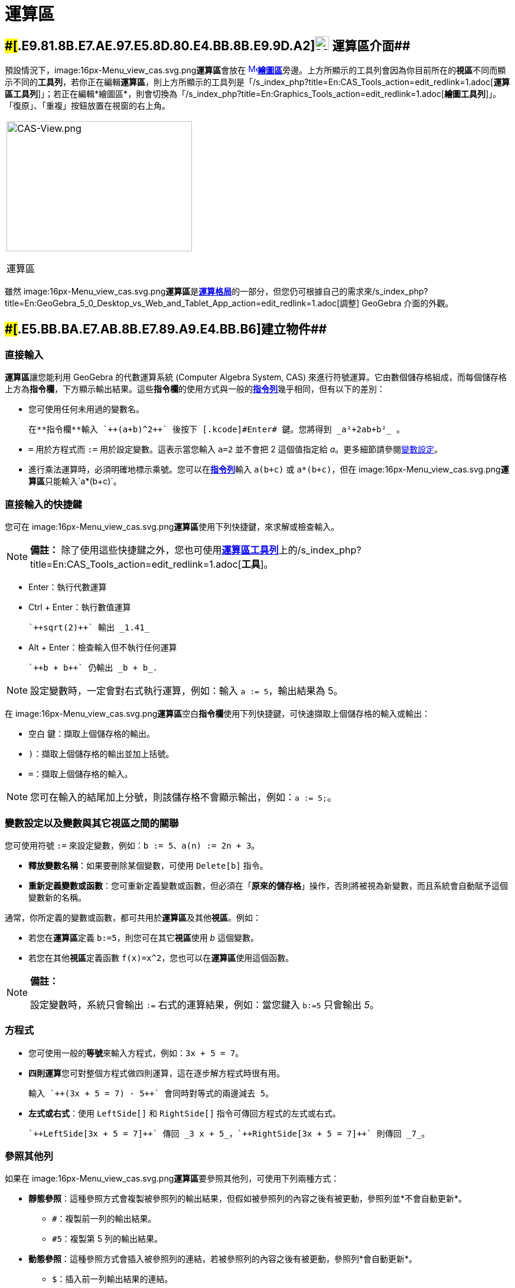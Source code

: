 = 運算區
ifdef::env-github[:imagesdir: /zh/modules/ROOT/assets/images]

== [#運算區介面]####[#.E9.81.8B.E7.AE.97.E5.8D.80.E4.BB.8B.E9.9D.A2]##image:24px-Menu_view_cas.svg.png[Menu view cas.svg,width=24,height=24] 運算區介面##

預設情況下，image:16px-Menu_view_cas.svg.png[Menu view cas.svg,width=16,height=16]**運算區**會放在
xref:/繪圖區.adoc[image:16px-Menu_view_graphics.svg.png[Menu view
graphics.svg,width=16,height=16]]**xref:/繪圖區.adoc[繪圖區]**旁邊。上方所顯示的工具列會因為你目前所在的**視區**不同而顯示不同的**工具列**，若你正在編輯**運算區**，則上方所顯示的工具列是「/s_index_php?title=En:CAS_Tools_action=edit_redlink=1.adoc[*運算區工具列*]」；若正在編輯*繪圖區*，則會切換為「/s_index_php?title=En:Graphics_Tools_action=edit_redlink=1.adoc[*繪圖工具列*]」。「復原」、「重複」按鈕放置在視窗的右上角。

[width="100%",cols="100%",]
|===
a|
image:314px-CAS-View.png[CAS-View.png,width=314,height=220]

運算區

|===

雖然 image:16px-Menu_view_cas.svg.png[Menu view
cas.svg,width=16,height=16]**運算區**是xref:/格局.adoc[*運算格局*]的一部分，但您仍可根據自己的需求來/s_index_php?title=En:GeoGebra_5_0_Desktop_vs_Web_and_Tablet_App_action=edit_redlink=1.adoc[調整]
GeoGebra 介面的外觀。

== [#建立物件]####[#.E5.BB.BA.E7.AB.8B.E7.89.A9.E4.BB.B6]##建立物件##

=== 直接輸入

**運算區**讓您能利用 GeoGebra 的代數運算系統 (Computer Algebra System, CAS)
來進行符號運算。它由數個儲存格組成，而每個儲存格上方為**指令欄**，下方顯示輸出結果。這些**指令欄**的使用方式與一般的**xref:/指令列.adoc[指令列]**幾乎相同，但有以下的差別：

* 您可使用任何未用過的變數名。
+
[EXAMPLE]
====
 在**指令欄**輸入 `++(a+b)^2++` 後按下 [.kcode]#Enter# 鍵。您將得到 _a²+2ab+b²_ 。

====
* `++=++` 用於方程式而 `++:=++` 用於設定變數。這表示當您輸入 `++a=2++` 並不會把 2 這個值指定給
_a_。更多細節請參閱xref:/.adoc[變數設定]。
* 進行乘法運算時，必須明確地標示乘號。您可以在**xref:/指令列.adoc[指令列]**輸入 `++a(b+c)++` 或 `++a*(b+c)++`，但在
image:16px-Menu_view_cas.svg.png[Menu view cas.svg,width=16,height=16]**運算區**只能輸入`++a*(b+c)++`。

=== 直接輸入的快捷鍵

您可在 image:16px-Menu_view_cas.svg.png[Menu view
cas.svg,width=16,height=16]**運算區**使用下列快捷鍵，來求解或檢查輸入。

[NOTE]
====

*備註：*
除了使用這些快捷鍵之外，您也可使用xref:/.adoc[*運算區工具列*]上的/s_index_php?title=En:CAS_Tools_action=edit_redlink=1.adoc[*工具*]。

====

* [.kcode]#Enter#：執行代數運算
* [.kcode]#Ctrl# + [.kcode]#Enter#：執行數值運算
+
[EXAMPLE]
====
 `++sqrt(2)++` 輸出 _1.41_

====
* [.kcode]#Alt# + [.kcode]#Enter#：檢查輸入但不執行任何運算
+
[EXAMPLE]
====
 `++b + b++` 仍輸出 _b + b_.

====

[NOTE]
====
設定變數時，一定會對右式執行運算，例如：輸入 `++a := 5++`，輸出結果為 5。

====

在 image:16px-Menu_view_cas.svg.png[Menu view
cas.svg,width=16,height=16]**運算區**空白**指令欄**使用下列快捷鍵，可快速擷取上個儲存格的輸入或輸出：

* [.kcode]#空白# 鍵：擷取上個儲存格的輸出。
* `++)++`：擷取上個儲存格的輸出並加上括號。
* `++=++`：擷取上個儲存格的輸入。

[NOTE]
====
您可在輸入的結尾加上分號，則該儲存格不會顯示輸出，例如：`++a := 5;++`。

====

=== 變數設定以及變數與其它視區之間的關聯

您可使用符號 `++:=++` 來設定變數，例如：`++b := 5++`、`++a(n) := 2n + 3++`。

* *釋放變數名稱*：如果要刪除某個變數，可使用 `++Delete[b]++` 指令。
* *重新定義變數或函數*：您可重新定義變數或函數，但必須在「*原來的儲存格*」操作，否則將被視為新變數，而且系統會自動賦予這個變數新的名稱。

通常，你所定義的變數或函數，都可共用於**運算區**及其他**視區**。例如：

* 若您在**運算區**定義 `++b:=5++`，則您可在其它**視區**使用 _b_ 這個變數。
* 若您在其他**視區**定義函數 `++f(x)=x^2++`，您也可以在**運算區**使用這個函數。

[NOTE]
====

*備註：*

設定變數時，系統只會輸出 `++:=++` 右式的運算結果，例如：當您鍵入 `++b:=5++` 只會輸出 _5_。

====

=== 方程式

* 您可使用一般的**等號**來輸入方程式，例如：`++3x + 5 = 7++`。
* **四則運算**您可對整個方程式做四則運算，這在逐步解方程式時很有用。
+
[EXAMPLE]
====
 輸入 `++(3x + 5 = 7) - 5++` 會同時對等式的兩邊減去 5。

====
* *左式或右式*：使用 `++LeftSide[]++` 和 `++RightSide[]++` 指令可傳回方程式的左式或右式。
+
[EXAMPLE]
====
 `++LeftSide[3x + 5 = 7]++` 傳回 _3 x + 5_，`++RightSide[3x + 5 = 7]++` 則傳回 _7_。

====

=== 參照其他列

如果在 image:16px-Menu_view_cas.svg.png[Menu view
cas.svg,width=16,height=16]**運算區**要參照其他列，可使用下列兩種方式：

* *靜態參照*：這種參照方式會複製被參照列的輸出結果，但假如被參照列的內容之後有被更動，參照列並*不會自動更新*。
** `++#++`：複製前一列的輸出結果。
** `++#5++`：複製第 5 列的輸出結果。
* *動態參照*：這種參照方式會插入被參照列的連結，若被參照列的內容之後有被更動，參照列*會自動更新*。
** `++$++`：插入前一列輸出結果的連結。
** `++$5++`：插入第 5 列輸出結果的連結。

== [#運算區指令]####[#.E9.81.8B.E7.AE.97.E5.8D.80.E6.8C.87.E4.BB.A4]##運算區指令##

image:16px-Menu_view_cas.svg.png[Menu view
cas.svg,width=16,height=16]**運算區**有/s_index_php?title=En:CAS_Commands_action=edit_redlink=1.adoc[*運算區專用的指令*]，讓您能在
image:16px-Menu_view_cas.svg.png[Menu view
cas.svg,width=16,height=16]**運算區**建立物件。只要在**指令欄**開始輸入**指令**名稱，GeoGebra
會跳出**指令**清單供您選擇。

[NOTE]
====
詳細清單請參閱「*/s_index_php?title=En:CAS_Commands_action=edit_redlink=1.adoc[運算區指令]*」。

====

[NOTE]
====
從 GeoGebra 4.9.170.0 版開始，image:16px-Menu_view_cas.svg.png[Menu view
cas.svg,width=16,height=16]**運算區**支援/s_index_php?title=En:CAS_View_Supported_Geometry_Commands_action=edit_redlink=1.adoc[某些**幾何指令**]的代數運算。

====

== [#運算工具列]####[#.E9.81.8B.E7.AE.97.E5.B7.A5.E5.85.B7.E5.88.97]##運算工具列##

/s_index_php?title=En:CAS_Tools_action=edit_redlink=1.adoc[*運算工具列*]提供許多*/s_index_php?title=En:CAS_Tools_action=edit_redlink=1.adoc[運算工具]*，讓您能進行代數運算或數值運算。只要先輸入資料，再用滑鼠點擊對應的**運算工具**即可。

image:315px-Toolbar-CAS.png[Toolbar-CAS.png,width=315,height=32]

[NOTE]
====

*image:18px-Bulbgraph.png[Note,title="Note",width=18,height=22] 提示：*
您也可以只選擇部分的輸入資料，然後針對它進行運算。

====

[NOTE]
====
詳細**工具**清單請參閱「*/s_index_php?title=En:CAS_Tools_action=edit_redlink=1.adoc[運算區工具]*」。

====

== [#快顯功能表]####[#.E5.BF.AB.E9.A1.AF.E5.8A.9F.E8.83.BD.E8.A1.A8]##快顯功能表##

=== 列標頭快顯功能表

在某個列標頭按下滑鼠右鍵（Mac 系統：[.kcode]#Ctrl# + 滑鼠左鍵）即可顯示**快顯功能表**，有下列選項：

* *從上方插入*：於本列上方插入一個空白列。
* *從下方插入*：於本列下方插入一個空白列。
* *刪除列*：刪除本列的內容。
* *轉為文字欄位*：切換為文字欄位，可讓使用者用來插入註解。
* *複製為LaTeX*
：複製本列內容到電腦剪貼簿，讓您可在別處貼上，例如：/s_index_php?title=En:Text_action=edit_redlink=1.adoc[文字]物件。（僅適用於桌機版）

[NOTE]
====
要將一列以上的內容複製為 LaTeX，可利用 [.kcode]#Ctrl# + 滑鼠左鍵（Mac 系統：[.kcode]#Cmd# +
滑鼠左鍵）來選擇你想要的列，然後再列標頭上按滑鼠右鍵（Mac 系統：[.kcode]#Ctrl# + 滑鼠左鍵），並選擇**複製為 LaTeX**。

====

=== 儲存格快顯功能表

（僅適用於桌機版）在某個儲存格按下滑鼠右鍵（Mac 系統：[.kcode]#Ctrl# + 滑鼠左鍵）即可顯示**快顯功能表**，有下列選項：

* *複製*：複製儲存格內容到電腦剪貼簿。接著在一個新的儲存格按滑鼠右鍵，即會顯示**貼上**選項。
* *複製為 LaTeX*：以 LaTex
格式複製儲存格內容到電腦剪貼簿，如此便可轉貼到某個/s_index_php?title=En:Text_action=edit_redlink=1.adoc[文字]物件或
LaTeX 編輯器。
* *複製為 LibreOffice 公式*：以 LibreOffice 公式格式複製儲存格內容到電腦剪貼簿，如此便可轉貼到某個文書處理檔案。
* *複製為圖片*：以 PNG
格式複製儲存格內容到電腦剪貼簿，如此便可轉貼到某個/s_index_php?title=En:Image_Tool_action=edit_redlink=1.adoc[圖形]物件或其他文件。

== [#物件的顯示方式]####[#.E7.89.A9.E4.BB.B6.E7.9A.84.E9.A1.AF.E7.A4.BA.E6.96.B9.E5.BC.8F]##物件的顯示方式##

=== 運算區樣式列

xref:/樣式列.adoc[*運算區樣式列*]提供多個按鈕可讓您

* image:16px-Stylingbar_text.svg.png[Stylingbar text.svg,width=16,height=16]
改變文字樣式（image:16px-Stylingbar_text_bold.svg.png[Stylingbar text bold.svg,width=16,height=16]**粗體**
或image:16px-Stylingbar_text_italic.svg.png[Stylingbar text italic.svg,width=16,height=16]_斜體_）和
image:16px-Stylingbar_color_white.svg.png[Stylingbar color white.svg,width=16,height=16]顏色
* 顯示螢幕小鍵盤（桌機版）
* 顯示其他 image:16px-Stylingbar_dots.svg.png[Stylingbar
dots.svg,width=16,height=16]**xref:/視區.adoc[視區]**（線上版和平板版）

=== 在 image:20px-Menu_view_graphics.svg.png[Menu view graphics.svg,width=20,height=20]**繪圖區**顯示運算區物件

在 image:16px-Menu_view_cas.svg.png[Menu view
cas.svg,width=16,height=16]**運算區**中，有些物件也能顯示在繪圖區，從該列左邊的圓圈圖標，可知此物件目前在繪圖區是顯示或隱藏。您可在
image:16px-Menu_view_graphics.svg.png[Menu view
graphics.svg,width=16,height=16]**/s_index_php?title=En:Graphics_View_action=edit_redlink=1.adoc[繪圖區]**中利用
image:16px-Mode_showhideobject.svg.png[Mode
showhideobject.svg,width=16,height=16]**顯示／隱藏物件**工具來改變物件的顯示狀態。
